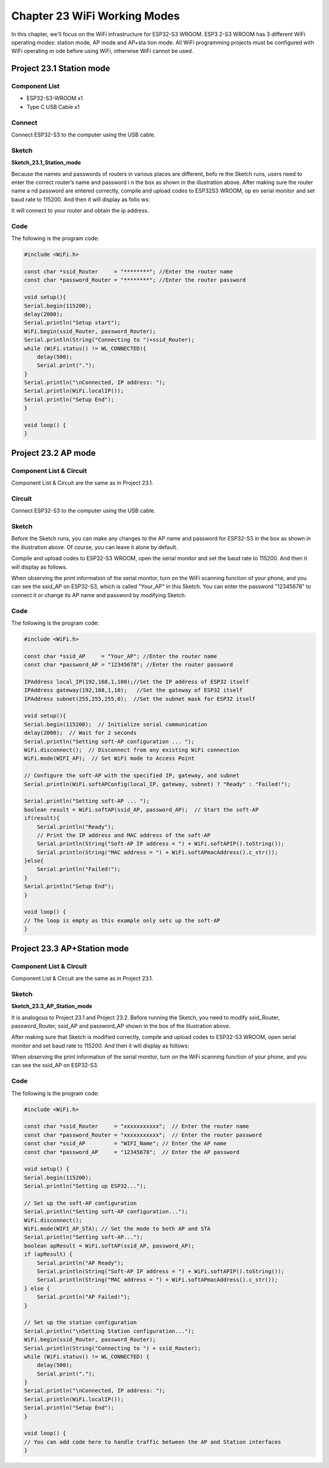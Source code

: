 Chapter 23 WiFi Working Modes
=======================================

In this chapter, we'll focus on the WiFi infrastructure for ESP32-S3 WROOM. ESP3
2-S3 WROOM has 3 different WiFi operating modes: station mode, AP mode and AP+sta
tion mode. All WiFi programming projects must be configured with WiFi operating m
ode before using WiFi, otherwise WiFi cannot be used.

Project 23.1 Station mode
--------------------------------

Component List
^^^^^^^^^^^^^^^
- ESP32-S3-WROOM x1
- Type C USB Cable x1

Connect
^^^^^^^
Connect ESP32-S3 to the computer using the USB cable.

.. image:: img/0/connect1.png

Sketch
^^^^^^^
**Sketch_23.1_Station_mode**

.. image:: img/software/23.1.png

Because the names and passwords of routers in various places are different, befo
re the Sketch runs, users need to enter the correct router’s name and password i
n the box as shown in the illustration above. After making sure the router name a
nd password are entered correctly, compile and upload codes to ESP32S3 WROOM, op
en serial monitor and set baud rate to 115200. And then it will display as follo
ws:

.. image:: img/phenomenon/23.1.png

It will connect to your router and obtain the ip address.

Code
^^^^^^
The following is the program code:

.. code-block:: C

    #include <WiFi.h>
  
    const char *ssid_Router     = "********"; //Enter the router name
    const char *password_Router = "********"; //Enter the router password

    void setup(){
    Serial.begin(115200);
    delay(2000);
    Serial.println("Setup start");
    WiFi.begin(ssid_Router, password_Router);
    Serial.println(String("Connecting to ")+ssid_Router);
    while (WiFi.status() != WL_CONNECTED){
        delay(500);
        Serial.print(".");
    }
    Serial.println("\nConnected, IP address: ");
    Serial.println(WiFi.localIP());
    Serial.println("Setup End");
    }
    
    void loop() {
    }


Project 23.2 AP mode
------------------------

Component List & Circuit 
^^^^^^^^^^^^^^^^^^^^^^^^^^^^
Component List & Circuit are the same as in Project 23.1.

Circuit
^^^^^^^
Connect ESP32-S3 to the computer using the USB cable.

.. image:: img/0/connect1.png

Sketch
^^^^^^^
.. image:: img/software/23.2.png

Before the Sketch runs, you can make any changes to the AP name and password for 
ESP32-S3 in the box as shown in the illustration above. Of course, you can leave 
it alone by default.

Compile and upload codes to ESP32-S3 WROOM, open the serial monitor and set the 
baud rate to 115200. And then it will display as follows.

.. image:: img/phenomenon/23.2.png

When observing the print information of the serial monitor, turn on the WiFi 
scanning function of your phone, and you can see the ssid_AP on ESP32-S3, which 
is called "Your_AP" in this Sketch. You can enter the password "12345678" to 
connect it or change its AP name and password by modifying Sketch.

.. image:: img/phenomenon/23.2-1.jpg

Code
^^^^^^
The following is the program code:

.. code-block:: C

    #include <WiFi.h>

    const char *ssid_AP     = "Your_AP"; //Enter the router name
    const char *password_AP = "12345678"; //Enter the router password

    IPAddress local_IP(192,168,1,100);//Set the IP address of ESP32 itself
    IPAddress gateway(192,168,1,10);   //Set the gateway of ESP32 itself
    IPAddress subnet(255,255,255,0);  //Set the subnet mask for ESP32 itself

    void setup(){
    Serial.begin(115200);  // Initialize serial communication
    delay(2000);  // Wait for 2 seconds
    Serial.println("Setting soft-AP configuration ... ");
    WiFi.disconnect();  // Disconnect from any existing WiFi connection
    WiFi.mode(WIFI_AP);  // Set WiFi mode to Access Point

    // Configure the soft-AP with the specified IP, gateway, and subnet
    Serial.println(WiFi.softAPConfig(local_IP, gateway, subnet) ? "Ready" : "Failed!");

    Serial.println("Setting soft-AP ... ");
    boolean result = WiFi.softAP(ssid_AP, password_AP);  // Start the soft-AP
    if(result){
        Serial.println("Ready");
        // Print the IP address and MAC address of the soft-AP
        Serial.println(String("Soft-AP IP address = ") + WiFi.softAPIP().toString());
        Serial.println(String("MAC address = ") + WiFi.softAPmacAddress().c_str());
    }else{
        Serial.println("Failed!");
    }
    Serial.println("Setup End");
    }
    
    void loop() {
    // The loop is empty as this example only sets up the soft-AP
    }


Project 23.3 AP+Station mode
----------------------------------

Component List & Circuit
^^^^^^^^^^^^^^^^^^^^^^^^^^
Component List & Circuit are the same as in Project 23.1.

.. image:: img/0/connect1.png

Sketch
^^^^^^^
**Sketch_23.3_AP_Station_mode**

.. image:: img/software/23.3.png

It is analogous to Project 23.1 and Project 23.2. Before running the Sketch, 
you need to modify ssid_Router, password_Router, ssid_AP and password_AP shown in the box of the illustration above.

After making sure that Sketch is modified correctly, compile and upload codes to 
ESP32-S3 WROOM, open serial monitor and set baud rate to 115200. And then it 
will display as follows:

.. image:: img/phenomenon/23.3.png

When observing the print information of the serial monitor, turn on the WiFi 
scanning function of your phone, and you can see the ssid_AP on ESP32-S3.

.. image:: img/software/23.3-1.jpg

Code
^^^^^^
The following is the program code:

.. code-block:: C

    #include <WiFi.h>

    const char *ssid_Router     = "xxxxxxxxxxx";  // Enter the router name
    const char *password_Router = "xxxxxxxxxxx";  // Enter the router password
    const char *ssid_AP         = "WIFI_Name"; // Enter the AP name
    const char *password_AP     = "12345678";  // Enter the AP password

    void setup() {
    Serial.begin(115200);
    Serial.println("Setting up ESP32...");

    // Set up the soft-AP configuration
    Serial.println("Setting soft-AP configuration...");
    WiFi.disconnect();
    WiFi.mode(WIFI_AP_STA); // Set the mode to both AP and STA
    Serial.println("Setting soft-AP...");
    boolean apResult = WiFi.softAP(ssid_AP, password_AP);
    if (apResult) {
        Serial.println("AP Ready");
        Serial.println(String("Soft-AP IP address = ") + WiFi.softAPIP().toString());
        Serial.println(String("MAC address = ") + WiFi.softAPmacAddress().c_str());
    } else {
        Serial.println("AP Failed!");
    }

    // Set up the station configuration
    Serial.println("\nSetting Station configuration...");
    WiFi.begin(ssid_Router, password_Router);
    Serial.println(String("Connecting to ") + ssid_Router);
    while (WiFi.status() != WL_CONNECTED) {
        delay(500);
        Serial.print(".");
    }
    Serial.println("\nConnected, IP address: ");
    Serial.println(WiFi.localIP());
    Serial.println("Setup End");
    }

    void loop() {
    // You can add code here to handle traffic between the AP and Station interfaces
    }







